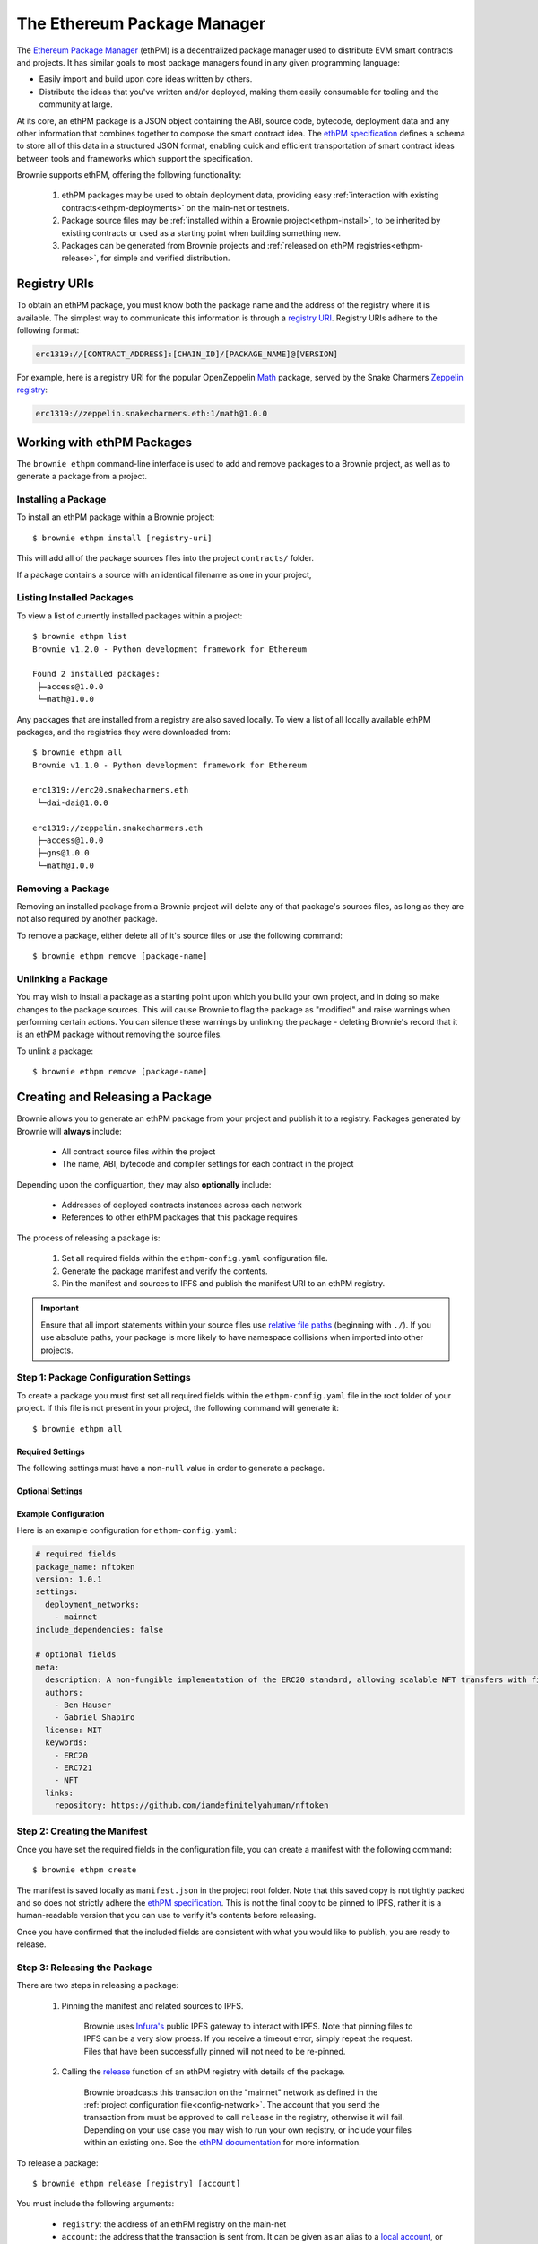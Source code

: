 .. _eth-pm:

============================
The Ethereum Package Manager
============================

The `Ethereum Package Manager <https://www.ethpm.com/>`_ (ethPM) is a decentralized package manager used to distribute EVM smart contracts and projects. It has similar goals to most package managers found in any given programming language:

* Easily import and build upon core ideas written by others.
* Distribute the ideas that you've written and/or deployed, making them easily consumable for tooling and the community at large.

At its core, an ethPM package is a JSON object containing the ABI, source code, bytecode, deployment data and any other information that combines together to compose the smart contract idea. The `ethPM specification <http://ethpm.github.io/ethpm-spec/>`_ defines a schema to store all of this data in a structured JSON format, enabling quick and efficient transportation of smart contract ideas between tools and frameworks which support the specification.

Brownie supports ethPM, offering the following functionality:

    1. ethPM packages may be used to obtain deployment data, providing easy :ref:`interaction with existing contracts<ethpm-deployments>` on the main-net or testnets.
    2. Package source files may be :ref:`installed within a Brownie project<ethpm-install>`, to be inherited by existing contracts or used as a starting point when building something new.
    3. Packages can be generated from Brownie projects and :ref:`released on ethPM registries<ethpm-release>`, for simple and verified distribution.

Registry URIs
=============

To obtain an ethPM package, you must know both the package name and the address of the registry where it is available. The simplest way to communicate this information is through a `registry URI <https://docs.ethpm.com/uris#registry-uris>`_. Registry URIs adhere to the following format:

.. code-block::

    erc1319://[CONTRACT_ADDRESS]:[CHAIN_ID]/[PACKAGE_NAME]@[VERSION]

For example, here is a registry URI for the popular OpenZeppelin `Math <https://github.com/OpenZeppelin/openzeppelin-contracts/tree/master/contracts/math>`_ package, served by the Snake Charmers `Zeppelin registry <http://explorer.ethpm.com/browse/mainnet/zeppelin.snakecharmers.eth>`_:

.. code-block::

    erc1319://zeppelin.snakecharmers.eth:1/math@1.0.0

Working with ethPM Packages
===========================

The ``brownie ethpm`` command-line interface is used to add and remove packages to a Brownie project, as well as to generate a package from a project.

.. _ethpm-install:

Installing a Package
--------------------

To install an ethPM package within a Brownie project:

::

    $ brownie ethpm install [registry-uri]

This will add all of the package sources files into the project ``contracts/`` folder.

If a package contains a source with an identical filename as one in your project,

Listing Installed Packages
--------------------------

To view a list of currently installed packages within a project:

::

    $ brownie ethpm list
    Brownie v1.2.0 - Python development framework for Ethereum

    Found 2 installed packages:
     ├─access@1.0.0
     └─math@1.0.0

Any packages that are installed from a registry are also saved locally. To view a list of all locally available ethPM packages, and the registries they were downloaded from:

::

    $ brownie ethpm all
    Brownie v1.1.0 - Python development framework for Ethereum

    erc1319://erc20.snakecharmers.eth
     └─dai-dai@1.0.0

    erc1319://zeppelin.snakecharmers.eth
     ├─access@1.0.0
     ├─gns@1.0.0
     └─math@1.0.0

Removing a Package
------------------

Removing an installed package from a Brownie project will delete any of that package's sources files, as long as they are not also required by another package.

To remove a package, either delete all of it's source files or use the following command:

::

    $ brownie ethpm remove [package-name]

.. _ethpm-unlink:

Unlinking a Package
-------------------

You may wish to install a package as a starting point upon which you build your own project, and in doing so make changes to the package sources. This will cause Brownie to flag the package as "modified" and raise warnings when performing certain actions. You can silence these warnings by unlinking the package - deleting Brownie's record that it is an ethPM package without removing the source files.

To unlink a package:

::

    $ brownie ethpm remove [package-name]

.. _ethpm-release:

Creating and Releasing a Package
================================

Brownie allows you to generate an ethPM package from your project and publish it to a registry. Packages generated by Brownie will **always** include:

    * All contract source files within the project
    * The name, ABI, bytecode and compiler settings for each contract in the project

Depending upon the configuartion, they may also **optionally** include:

    * Addresses of deployed contracts instances across each network
    * References to other ethPM packages that this package requires

The process of releasing a package is:

    1. Set all required fields within the ``ethpm-config.yaml`` configuration file.
    2. Generate the package manifest and verify the contents.
    3. Pin the manifest and sources to IPFS and publish the manifest URI to an ethPM registry.

.. important::

    Ensure that all import statements within your source files use `relative file paths <https://solidity.readthedocs.io/en/latest/layout-of-source-files.html#paths>`_ (beginning with ``./``). If you use absolute paths, your package is more likely to have namespace collisions when imported into other projects.

Step 1: Package Configuration Settings
--------------------------------------

To create a package you must first set all required fields within the ``ethpm-config.yaml`` file in the root folder of your project. If this file is not present in your project, the following command will generate it:

::

    $ brownie ethpm all

Required Settings
*****************

The following settings must have a non-``null`` value in order to generate a package.

.. py:attribute:: package_name

    The ``package_name`` field defines a human readable name for the package. It must begin with a lowercase letter and be comprised of only lowercase letters, numeric characters, dashes and underscores. Package names must not exceed 255 characters in length.

        **Link**: `ethPM specification: package name <https://ethpm.github.io/ethpm-spec/package-spec.html#package-name-package-name>`_

.. py:attribute:: version

    The ``version`` field defines the version number for the package. All versions should conform to the `semver <https://semver.org/>`_ versioning specificaion.

        **Link**: `ethPM specification: version <https://ethpm.github.io/ethpm-spec/package-spec.html#version-version>`_

.. py:attribute:: settings.deployment_networks

    The ``deployment_networks`` field is a list of networks that should be included in the package's ``deployments`` field. The name of each network must correspond to that of a network listed in the :ref:`project configuration file<config-network>`.

    In order for a deployment to be included:

        * :ref:`Persistence<nonlocal-networks-contracts>` must be enabled for that network
        * The bytecode of the deployed contract must be identical to the bytecode generated from the source code currently present in the project's ``contracts/`` folder

    You can use a wildcard ``*`` to include deployments on all networks, or ``False`` to not include any deployments.

        **Link**: `ethPM specification: deployments <https://ethpm.github.io/ethpm-spec/package-spec.html#deployments-deployments>`_

.. py:attribute:: settings.include_dependencies

    The ``include_dependencies`` field is a boolean to indicate how package dependencies should be handled.

        * if ``True``, Brownie will generate a standalone package without any listed dependencies.
        * if ``False``, Brownie will list all package dependencies within the manifest, and only include as much data about them as is required by the ``deployments`` field.

    Note that you cannot set ``include_dependencies`` to ``False`` while your package contains dependency source files that have been modified. In this situation you must first :ref:`unlink<ethpm-unlink>` the modified packages.

        **Link**: `ethPM specification: build dependencies <https://ethpm.github.io/ethpm-spec/package-spec.html#build-dependencies-build-dependencies>`_

Optional Settings
*****************

.. py:attribute:: meta

    The ``meta`` field, and all it's subfields, provides metadata about the package. This data is not integral for package installation, but may be important or convenient to provide.

    Any fields that are left blank will be omitted. You can also add additional fields, they will be included within the package.

        **Link**: `ethPM specification: package meta <https://ethpm.github.io/ethpm-spec/package-spec.html#package-meta-meta>`_

Example Configuration
*********************

Here is an example configuration for ``ethpm-config.yaml``:

.. code-block:: yaml

    # required fields
    package_name: nftoken
    version: 1.0.1
    settings:
      deployment_networks:
        - mainnet
    include_dependencies: false

    # optional fields
    meta:
      description: A non-fungible implementation of the ERC20 standard, allowing scalable NFT transfers with fixed gas costs.
      authors:
        - Ben Hauser
        - Gabriel Shapiro
      license: MIT
      keywords:
        - ERC20
        - ERC721
        - NFT
      links:
        repository: https://github.com/iamdefinitelyahuman/nftoken

Step 2: Creating the Manifest
-----------------------------

Once you have set the required fields in the configuration file, you can create a manifest with the following command:

::

    $ brownie ethpm create

The manifest is saved locally as ``manifest.json`` in the project root folder. Note that this saved copy is not tightly packed and so does not strictly adhere the `ethPM specification <https://ethpm.github.io/ethpm-spec/>`_. This is not the final copy to be pinned to IPFS, rather it is a human-readable version that you can use to verify it's contents before releasing.

Once you have confirmed that the included fields are consistent with what you would like to publish, you are ready to release.

Step 3: Releasing the Package
-----------------------------

There are two steps in releasing a package:

    1. Pinning the manifest and related sources to IPFS.

        Brownie uses `Infura's <https://infura.io/>`_ public IPFS gateway to interact with IPFS. Note that pinning files to IPFS can be a very slow proess. If you receive a timeout error, simply repeat the request. Files that have been successfully pinned will not need to be re-pinned.

    2. Calling the `release <https://eips.ethereum.org/EIPS/eip-1319#write-api-specification>`_ function of an ethPM registry with details of the package.

        Brownie broadcasts this transaction on the "mainnet" network as defined in the :ref:`project configuration file<config-network>`. The account that you send the transaction from must be approved to call ``release`` in the registry, otherwise it will fail. Depending on your use case you may wish to run your own registry, or include your files within an existing one. See the `ethPM documentation <https://docs.ethpm.com/erc1319>`_ for more information.

To release a package:

::

    $ brownie ethpm release [registry] [account]

You must include the following arguments:

    * ``registry``: the address of an ethPM registry on the main-net
    * ``account``: the address that the transaction is sent from. It can be given as an alias to a `local account <nonlocal-networks-accounts>`_, or as a hex string if the address is unlocked within the connected node.

Once the package is successfully released, Brownie provides you with a registry URI that you can share with others so they can easily access your package:

::

    $ brownie ethpm release erc20.snakecharmers.eth registry_owner
    Brownie v1.1.0 - Python development framework for Ethereum

    Generating manifest and pinning assets to IPFS...
    Pinning "NFToken.sol"...
    Pinning "NFMintable.sol"...
    Pinning manifest...

    Releasing nftoken@1.0.1 on "erc20.snakecharmers.eth"...
    Enter the password for this account: *****

    SUCCESS: nftoken@1.0.1 has been released!

    URI: erc1319://erc20.snakecharmers.eth:1/nftoken@1.0.1

.. _ethpm-deployments:

Interacting with Package Deployments
====================================

You can load an entire package as a :ref:`Project <api-project-project>` object, which includes :ref:`Contract <api-network-contract>` instances for any contracts deployed on the currently active network:

.. code-block:: python

    >>> from brownie.project import from_ethpm
    >>> maker = from_ethpm("erc1319://erc20.snakecharmers.eth:1/dai-dai@1.0.0")
    >>> maker
    <TempProject object 'dai-dai'>
    >>> maker.dict()
    {
        'DSToken': [<DSToken Contract object '0x89d24A6b4CcB1B6fAA2625fE562bDD9a23260359'>]
    }

Or, create a :ref:`Contract <api-network-contract>` object to interact with a deployed instance of a specific contract within a package:

.. code-block:: python

    >>> from brownie import network, Contract
    >>> network.connect('mainnet')
    >>> ds = Contract("DSToken", manifest_uri="erc1319://erc20.snakecharmers.eth:1/dai-dai@1.0.0")
    >>> ds
    <DSToken Contract object '0x89d24A6b4CcB1B6fAA2625fE562bDD9a23260359'>

If the package does not include deployment information for the currently active network, a ``ContractNotFound`` exception is raised.
